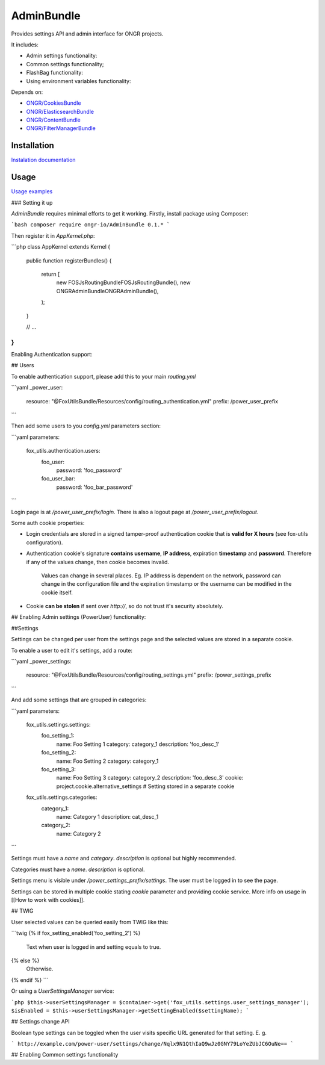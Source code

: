 ===========
AdminBundle
===========

Provides settings API and admin interface for ONGR projects.

.. image:: https://magnum.travis-ci.com/ongr-io/AdminBundle.svg?token=X35UxnxC4zoxXhsTMzw8&branch=master
    :target: https://magnum.travis-ci.com/ongr-io/AdminBundle

It includes:

- Admin settings functionality:
- Common settings functionality;
- FlashBag functionality:
- Using environment variables functionality:

Depends on:

- `ONGR/CookiesBundle <https://github.com/ongr-io/CookiesBundle>`_
- `ONGR/ElasticsearchBundle <https://github.com/ongr-io/ElasticsearchBundle>`_
- `ONGR/ContentBundle <https://github.com/ongr-io/ContentBundle>`_
- `ONGR/FilterManagerBundle <https://github.com/ongr-io/FilterManagerBundle>`_

Installation
~~~~~~~~~~~~

`Instalation documentation </Resources/doc/install.rst>`_

Usage
~~~~~

`Usage examples </Resources/doc/examples.rst>`_


### Setting it up

`AdminBundle` requires minimal efforts to get it working. Firstly, install package using Composer:

```bash
composer require ongr-io/AdminBundle 0.1.*
```

Then register it in `AppKernel.php`:

```php
class AppKernel extends Kernel
{
    public function registerBundles()
    {
        return [
            new FOS\JsRoutingBundle\FOSJsRoutingBundle(),
            new ONGR\AdminBundle\ONGRAdminBundle(),
        );
    }

    // ...
}
```

Enabling Authentication support:

## Users

To enable authentication support, please add this to your main `routing.yml`

```yaml
_power_user:
    resource: "@FoxUtilsBundle/Resources/config/routing_authentication.yml"
    prefix: /power_user_prefix
```

Then add some users to you `config.yml` parameters section:

```yaml
parameters:
    fox_utils.authentication.users:
        foo_user:
            password: 'foo_password'
        foo_user_bar:
            password: 'foo_bar_password'
```

Login page is at `/power_user_prefix/login`. There is also a logout page at `/power_user_prefix/logout`.

Some auth cookie properties:

* Login credentials are stored in a signed tamper-proof authentication cookie that is **valid for X hours** (see fox-utils configuration).
* Authentication cookie's signature **contains username**, **IP address**, expiration **timestamp** and **password**. Therefore if any of the values change, then cookie becomes invalid.

    Values can change in several places. Eg. IP address is dependent on the network, password can change in the configuration file and the expiration timestamp or the username can be modified in the cookie itself.
* Cookie **can be stolen** if sent over *http://*, so do not trust it's security absolutely.




## Enabling Admin settings (PowerUser) functionality:

##Settings

Settings can be changed per user from the settings page and the selected values are stored in a separate cookie.

To enable a user to edit it's settings, add a route:

```yaml
_power_settings:
    resource: "@FoxUtilsBundle/Resources/config/routing_settings.yml"
    prefix: /power_settings_prefix
```

And add some settings that are grouped in categories:

```yaml
parameters:
    fox_utils.settings.settings:
        foo_setting_1:
            name: Foo Setting 1
            category: category_1
            description: 'foo_desc_1'
        foo_setting_2:
            name: Foo Setting 2
            category: category_1
        foo_setting_3:
            name: Foo Setting 3
            category: category_2
            description: 'foo_desc_3'
            cookie: project.cookie.alternative_settings # Setting stored in a separate cookie

    fox_utils.settings.categories:
        category_1:
            name: Category 1
            description: cat_desc_1
        category_2:
            name: Category 2
```

Settings must have a `name` and `category`. `description` is optional but highly recommended.

Categories must have a `name`. `description` is optional.

Settings menu is visible under `/power_settings_prefix/settings`. The user must be logged in to see the page.

Settings can be stored in multiple cookie stating `cookie` parameter and providing cookie service. More info on usage in [[How to work with cookies]].


## TWIG

User selected values can be queried easily from TWIG like this:

```twig
{% if fox_setting_enabled('foo_setting_2') %}
    Text when user is logged in and setting equals to true.
{% else %}
    Otherwise.
{% endif %}
```

Or using a `UserSettingsManager` service:

```php
$this->userSettingsManager = $container->get('fox_utils.settings.user_settings_manager');
$isEnabled = $this->userSettingsManager->getSettingEnabled($settingName);
```

## Settings change API

Boolean type settings can be toggled when the user visits specific URL generated for that setting. E. g.

```
http://example.com/power-user/settings/change/Nqlx9N1QthIaQ9wJz0GNY79LoYeZUbJC6OuNe==
```

## Enabling Common settings functionality





